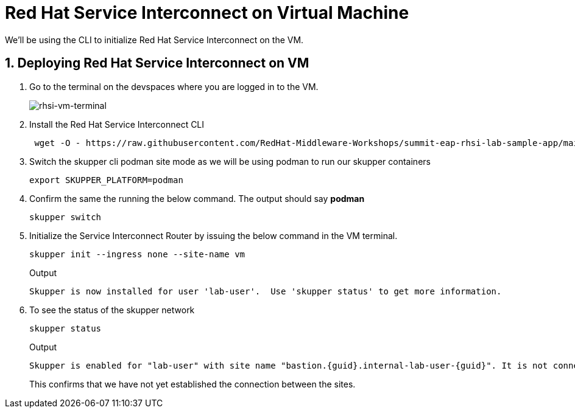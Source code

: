 
# Red Hat Service Interconnect on Virtual Machine

We'll be using the CLI to initialize Red Hat Service Interconnect on the VM.

## 1. Deploying Red Hat Service Interconnect on VM

. Go to the terminal on the devspaces where you are logged in to the VM.
+
image::rhsi-vm-terminal.png[rhsi-vm-terminal]

. Install the Red Hat Service Interconnect CLI
+
[source,sh,role="copypaste",subs=attributes+]
----
 wget -O - https://raw.githubusercontent.com/RedHat-Middleware-Workshops/summit-eap-rhsi-lab-sample-app/main/skupper/install.sh | bash
----

. Switch the skupper cli podman site mode as we will be using podman to run our skupper containers
+
[source,sh,role="copypaste",subs=attributes+]
----
export SKUPPER_PLATFORM=podman
----

. Confirm the same the running the below command. The output should say *podman*
+
[source,sh,role="copypaste",subs=attributes+]
----
skupper switch
----

. Initialize the Service Interconnect Router by issuing the below command in the VM terminal.
+
[source,sh,role="copypaste",subs=attributes+]
----
skupper init --ingress none --site-name vm
----
+
Output
+
[source,sh,subs=attributes+]
----
Skupper is now installed for user 'lab-user'.  Use 'skupper status' to get more information.
----

. To see the status of the skupper network
+
[source,sh,role="copypaste",subs=attributes+]
----
skupper status
----
+
Output
+
[source,sh,subs=attributes+]
----
Skupper is enabled for "lab-user" with site name "bastion.{guid}.internal-lab-user-{guid}". It is not connected to any other sites. It has no exposed services.
----
+
This confirms that we have not yet established the connection between the sites.

